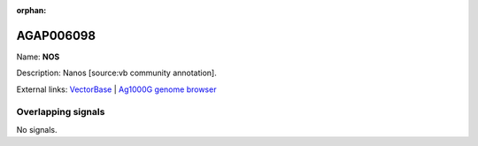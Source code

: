 :orphan:

AGAP006098
=============



Name: **NOS**

Description: Nanos [source:vb community annotation].

External links:
`VectorBase <https://www.vectorbase.org/Anopheles_gambiae/Gene/Summary?g=AGAP006098>`_ |
`Ag1000G genome browser <https://www.malariagen.net/apps/ag1000g/phase1-AR3/index.html?genome_region=2L:26644176-26645592#genomebrowser>`_

Overlapping signals
-------------------



No signals.


